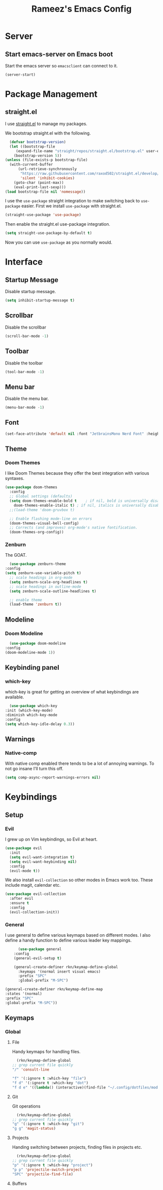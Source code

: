 #+TITLE: Rameez's Emacs Config
#+PROPERTY: header-args:emacs-lisp :tangle ~/.config/dotfiles/modules/editors/emacs/config/init.el

* Server
** Start emacs-server on Emacs boot
   Start the emacs server so ~emacsclient~ can connect to it.
  #+begin_src emacs-lisp
    (server-start)
  #+end_src
* Package Management
** straight.el
   I use [[https://github.com/raxod502/straight.el][straight.el]] to manage my packages.

   We bootstrap straight.el with the following.
   #+begin_src emacs-lisp
      (defvar bootstrap-version)
      (let ((bootstrap-file
	     (expand-file-name "straight/repos/straight.el/bootstrap.el" user-emacs-directory))
	    (bootstrap-version 5))
	(unless (file-exists-p bootstrap-file)
	  (with-current-buffer
	      (url-retrieve-synchronously
	       "https://raw.githubusercontent.com/raxod502/straight.el/develop/install.el"
	       'silent 'inhibit-cookies)
	    (goto-char (point-max))
	    (eval-print-last-sexp)))
	(load bootstrap-file nil 'nomessage))
    #+end_src

    I use the =use-package= straight integration to make switching back to =use-package= easier. First we install =use-package= with straight.el.
    #+begin_src emacs-lisp
      (straight-use-package 'use-package)
    #+end_src

    Then enable the straight.el use-package integration.
    #+begin_src emacs-lisp
      (setq straight-use-package-by-default t)
    #+end_src

    Now you can use =use-package= as you normally would.
   
* Interface
** Startup Message
   Disable startup message.
   #+begin_src emacs-lisp
     (setq inhibit-startup-message t)
   #+end_src
** Scrollbar
   Disable the scrollbar
   #+begin_src emacs-lisp
     (scroll-bar-mode -1)
   #+end_src
** Toolbar
   Disable the toolbar
   #+begin_src emacs-lisp
     (tool-bar-mode -1)
   #+end_src
** Menu bar
   Disable the menu bar.
   #+begin_src emacs-lisp
     (menu-bar-mode -1)
   #+end_src
** Font
   #+begin_src emacs-lisp
     (set-face-attribute 'default nil :font "JetbrainsMono Nerd Font" :height 160)
   #+end_src
** Theme
*** Doom Themes
   I like Doom Themes because they offer the best integration with various syntaxes.
   #+begin_src emacs-lisp
     (use-package doom-themes
       :config
       ;; Global settings (defaults)
       (setq doom-themes-enable-bold t    ; if nil, bold is universally disabled
	     doom-themes-enable-italic t) ; if nil, italics is universally disabled
       ;;(load-theme 'doom-gruvbox t)

       ;; Enable flashing mode-line on errors
       (doom-themes-visual-bell-config)
       ;; Corrects (and improves) org-mode's native fontification.
       (doom-themes-org-config))
   #+end_src
*** Zenburn
    The GOAT.
    #+begin_src emacs-lisp
      (use-package zenburn-theme
	:config
	(setq zenburn-use-variable-pitch t)
      ;; scale headings in org-mode
      (setq zenburn-scale-org-headlines t)
      ;; scale headings in outline-mode
      (setq zenburn-scale-outline-headlines t)

      ;; enable theme
      (load-theme 'zenburn t))
    #+end_src
** Modeline
*** Doom Modeline
    #+begin_src emacs-lisp
      (use-package doom-modeline
	:config
	(doom-modeline-mode 1))
    #+end_src
** Keybinding panel
*** which-key
    which-key is great for getting an overview of what keybindings are available.
    #+begin_src emacs-lisp
      (use-package which-key
	:init (which-key-mode)
	:diminish which-key-mode
	:config
	(setq which-key-idle-delay 0.3))
    #+end_src
** Warnings
*** Native-comp
   With native comp enabled there tends to be a lot of annoying warnings. To not go insane I'll turn this off.
  #+begin_src emacs-lisp
    (setq comp-async-report-warnings-errors nil)
  #+end_src

* Keybindings
** Setup
*** Evil
   I grew up on Vim keybindings, so Evil at heart.
   #+begin_src emacs-lisp
     (use-package evil
       :init
       (setq evil-want-integration t)
       (setq evil-want-keybinding nil)
       :config
       (evil-mode t))
   #+end_src

   We also install =evil-collection= so other modes in Emacs work too. These include magit, calendar etc.
   #+begin_src emacs-lisp
     (use-package evil-collection
       :after evil
       :ensure t
       :config
       (evil-collection-init))
   #+end_src
*** General
   I use general to define various keymaps based on different modes. I also define a handy function to define various leader key mappings.

   #+begin_src emacs-lisp
	       (use-package general
		 :config
		 (general-evil-setup t)

		 (general-create-definer rkn/keymap-define-global
		   :keymaps '(normal insert visual emacs)
		   :prefix "SPC"
		   :global-prefix "M-SPC")

     (general-create-definer rkn/keymap-define-map
	 :states '(normal)
	 :prefix "SPC"
	 :global-prefix "M-SPC"))
   #+end_src
** Keymaps
*** Global
**** File
     Handy keymaps for handling files.
    #+begin_src emacs-lisp
      (rkn/keymap-define-global
	;; grep current file quickly
	"/" 'consult-line

	"f" '(:ignore t :which-key "file")
	"f d" '(:ignore t :which-key "dot")
	"f d e" '((lambda() (interactive)(find-file "~/.config/dotfiles/modules/editors/emacs/config/emacs.org")) :which-key "dot-edit"))
    #+end_src
**** Git
     Git operations
    #+begin_src emacs-lisp
      (rkn/keymap-define-global
	;; grep current file quickly
	"g" '(:ignore t :which-key "git")
	"g g" 'magit-status)
    #+end_src
**** Projects
     Handing switching between projects, finding files in projects etc.
    #+begin_src emacs-lisp
      (rkn/keymap-define-global
	;; grep current file quickly
	"p" '(:ignore t :which-key "project")
	"p p" 'projectile-switch-project
	"SPC" 'projectile-find-file)
    #+end_src
**** Buffers
     Quick keybindings for dealing with buffers.
    #+begin_src emacs-lisp
      (rkn/keymap-define-global
	"b" '(:ignore t :which-key "buffer")
	"bb" 'consult-buffer)
    #+end_src
**** Notes
    Dealing with notes. This includes org-roam only for now.
    #+begin_src emacs-lisp
      (rkn/keymap-define-global
	"n" '(:ignore t :which-key "note")
	"nr" '(:ignore t :which-key "roam")
	"nrf" 'org-roam-find-file
	"nri" 'org-roam-insert
	"nrd" 'org-roam-dailies-capture-today
	"nrD" 'org-roam-dailies-find-today)
    #+end_src
*** Org-Mode
    #+begin_src emacs-lisp
      (rkn/keymap-define-map
       :keymaps 'org-mode-map 
       "m" '(:ignore t :which-key "org")
       "m SPC" 'consult-outline)
    #+end_src
*** Nix-Mode
    #+begin_src emacs-lisp
      (rkn/keymap-define-map
       :keymaps 'nix-mode-map 
       "m" '(:ignore t :which-key "nix")
       "m f" 'nix-format-buffer)
    #+end_src
* Applications
** Completions
*** Vertico
    Use a lightweight completion engine such as vertico.
    #+begin_src emacs-lisp
      (use-package vertico
	:init
	(vertico-mode)

	;; Wrap around list
	(setq vertico-cycle t)
	)
    #+end_src
*** Orderless
    Combine vertico with orderless for better completion typing. Typing a =SPC= after a completion narrows down a list some more.
    #+begin_src emacs-lisp
      (use-package orderless
	:init
	(setq completion-styles '(orderless)
	      completion-category-defaults nil
	      completion-category-overrides '((file (styles . (partial-completion))))))
    #+end_src
*** Save History
    This puts your last used command/completion to the top of the list.
    #+begin_src emacs-lisp
      (use-package savehist
	:init
	(savehist-mode))
    #+end_src
*** Consult
    Consult provides some extra completion for built-in emacs functions.
    #+begin_src emacs-lisp
      (use-package consult)
    #+end_src
** Spell Checking
*** aspell
    Set ispell to use the aspell binary.
    #+begin_src emacs-lisp
      (setq ispell-program-name "aspell")
    #+end_src
** Syntax Checking
*** Flycheck
    #+begin_src emacs-lisp
      (use-package flycheck
	:ensure t
	:init (global-flycheck-mode))
    #+end_src
** Projects
*** Projectile
    For jumping between git projects quickly.
    #+begin_src emacs-lisp
      (use-package projectile
	:diminish projectile-mode
	:config
	(projectile-mode))
    #+end_src
** VCS
*** Git
**** Magit
     #+begin_src emacs-lisp
       (use-package magit)
     #+end_src
**** GPG
     Allow emacs to ask for GPG password.
     #+begin_src emacs-lisp
       (setq epa-pinentry-mode 'loopback)
     #+end_src
* Languages
** Clojure
*** Clojure-Mode
    #+begin_src emacs-lisp
      (use-package clojure-mode
        :after (flycheck-clj-kondo)
	:ensure t
	:config
	(require 'flycheck-clj-kondo))
    #+end_src
*** clj-kondo
    #+begin_src emacs-lisp
      (use-package flycheck-clj-kondo)
    #+end_src
** Nix
   #+begin_src emacs-lisp
     (use-package nix-mode
       :mode "\\.nix\\'"
       :config
       (setq nix-nixfmt-bin "/home/rameezk/.nix-profile/bin/nixfmt"))
   #+end_src
** Org
*** Babel
**** Tangling
***** Languages to tangle
     In order to tangle certain languages we code blocks we need to define the following:
     #+begin_src emacs-lisp
       (org-babel-do-load-languages
	'org-babel-load-languages
	'((emacs-lisp . t)))
     #+end_src

***** Auto-tangling
      To enable auto-tangling on save we define a custom function.
      #+begin_src emacs-lisp
        (defun rkn/org-babel-tangle-dont-ask ()
	 (when (string-equal (buffer-file-name) (expand-file-name "~/.config/dotfiles/modules/editors/emacs/config/emacs.org"))
	   (let ((org-confirm-babel-evaluate nil))
	     (org-babel-tangle))))
      #+end_src

      We then invoke this function as an =org-mode-hook=.
      #+begin_src emacs-lisp
        (add-hook 'org-mode-hook (lambda () (add-hook 'after-save-hook #'rkn/org-babel-tangle-dont-ask
						     'run-at-end 'only-in-org-mode)))
      #+end_src
*** Better org-mode bullets
    I use =org-superstar= to make a bullets and sections look less ugly.
    #+begin_src emacs-lisp
      (use-package org-superstar
	:config
	(setq org-superstar-leading-bullet ?\s
	      org-superstar-leading-fallback ?\s
	      org-hide-leading-stars nil
	      org-superstar-todo-bullet-alist
	      '(("TODO" . 9744)
		("[ ]"  . 9744)
		("DONE" . 9745)
		("[X]"  . 9745)))
	:hook
	(org-mode . (lambda () (org-superstar-mode 1)))
	:after (org))
    #+end_src

*** Org-Mode
    I use org-mode for managing this config and for tending to my Digital Garden.
    #+begin_src emacs-lisp
      (use-package org)
    #+end_src
*** Org-Roam
    My Digital Garden (or second brain, if you will) is powered by org-roam.
    #+begin_src emacs-lisp
      (use-package org-roam
	:hook 
	(after-init . org-roam-mode)
	:custom
	(org-roam-directory "~/Dropbox/DigitalGarden")
	:config
	(setq org-roam-graph-exclude-matcher '("inbox")))
    #+end_src
**** Capture Templates
***** Dailies
      I use the dailies feature of org-roam to capture quick, journal like entries.
      #+begin_src emacs-lisp
	(setq org-roam-dailies-capture-templates
	      '(("d"
		 "daily"
		 entry
		 (function org-roam-capture--get-point)
		 "* %<%H:%M> %?"
		 :file-name "daily/%<%Y-%m-%d>"
		 :head "#+TITLE: Daily - %<%A %Y-%m-%d>\n\n* %<%A> %<%Y-%m-%d>")))
      #+end_src
*** Headings Startup Visibility
    Sometimes my org file are too long and I’d like to open them with headings collapsed.
    #+begin_src emacs-lisp
      (setq org-startup-folded t)
    #+end_src
*** Spell checking
    Enable spell checking in org-mode.
    #+begin_src emacs-lisp
      (add-hook 'org-mode-hook 'flyspell-mode)
    #+end_src
